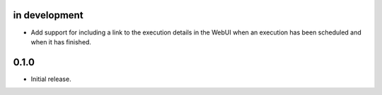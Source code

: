 in development
--------------

* Add support for including a link to the execution details in the WebUI when an execution has
  been scheduled and when it has finished.

0.1.0
-----

* Initial release.
